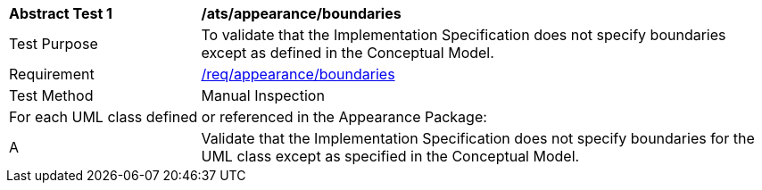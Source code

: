 [[ats_appearance_boundaries]]
[cols="2,6"]
|===
^|*Abstract Test {counter:ats-id}* |*/ats/appearance/boundaries*
^|Test Purpose |To validate that the Implementation Specification does not specify boundaries except as defined in the Conceptual Model.
^|Requirement |<<req_appearance_boundaries,/req/appearance/boundaries>>
^|Test Method |Manual Inspection
2+|For each UML class defined or referenced in the Appearance Package:
^|A |Validate that the Implementation Specification does not specify boundaries for the UML class except as specified in the Conceptual Model.
|===
